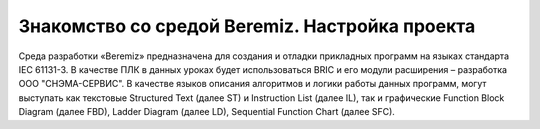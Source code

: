 ﻿Знакомство со средой Beremiz. Настройка проекта
===============================================

Среда разработки «Beremiz» предназначена для создания и отладки прикладных программ на языках стандарта IEC 61131-3. В качестве ПЛК в данных уроках будет использоваться BRIC и его модули расширения – разработка ООО "СНЭМА-СЕРВИС". В качестве языков описания алгоритмов и логики работы данных программ, могут выступать как текстовые Structured Text (далее ST) и Instruction List (далее IL), так и графические Function Block Diagram (далее FBD), Ladder Diagram (далее LD), Sequential Function Chart (далее SFC).

